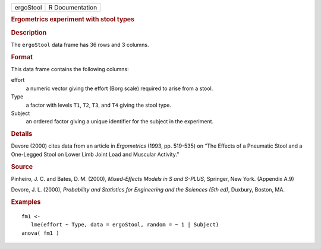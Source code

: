 .. container::

   .. container::

      ========= ===============
      ergoStool R Documentation
      ========= ===============

      .. rubric:: Ergometrics experiment with stool types
         :name: ergometrics-experiment-with-stool-types

      .. rubric:: Description
         :name: description

      The ``ergoStool`` data frame has 36 rows and 3 columns.

      .. rubric:: Format
         :name: format

      This data frame contains the following columns:

      effort
         a numeric vector giving the effort (Borg scale) required to
         arise from a stool.

      Type
         a factor with levels ``T1``, ``T2``, ``T3``, and ``T4`` giving
         the stool type.

      Subject
         an ordered factor giving a unique identifier for the subject in
         the experiment.

      .. rubric:: Details
         :name: details

      Devore (2000) cites data from an article in *Ergometrics* (1993,
      pp. 519-535) on “The Effects of a Pneumatic Stool and a One-Legged
      Stool on Lower Limb Joint Load and Muscular Activity.”

      .. rubric:: Source
         :name: source

      Pinheiro, J. C. and Bates, D. M. (2000), *Mixed-Effects Models in
      S and S-PLUS*, Springer, New York. (Appendix A.9)

      Devore, J. L. (2000), *Probability and Statistics for Engineering
      and the Sciences (5th ed)*, Duxbury, Boston, MA.

      .. rubric:: Examples
         :name: examples

      ::

         fm1 <-
            lme(effort ~ Type, data = ergoStool, random = ~ 1 | Subject)
         anova( fm1 )
